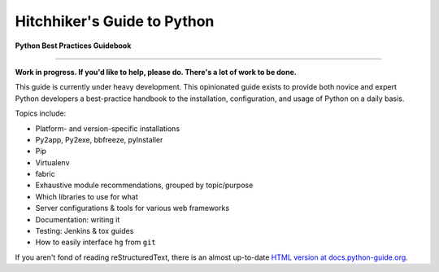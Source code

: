 Hitchhiker's Guide to Python
============================

.. image:: https://badges.gitter.im/hepingtao/python-guide.svg
   :alt: Join the chat at https://gitter.im/hepingtao/python-guide
   :target: https://gitter.im/hepingtao/python-guide?utm_source=badge&utm_medium=badge&utm_campaign=pr-badge&utm_content=badge

**Python Best Practices Guidebook**

-----------

**Work in progress. If you'd like to help, please do. There's a lot of work to
be done.**

This guide is currently under heavy development. This opinionated guide
exists to provide both novice and expert Python developers a best-practice
handbook to the installation, configuration, and usage of Python on a daily
basis.


Topics include:

- Platform- and version-specific installations
- Py2app, Py2exe, bbfreeze, pyInstaller
- Pip
- Virtualenv
- fabric
- Exhaustive module recommendations, grouped by topic/purpose
- Which libraries to use for what
- Server configurations & tools for various web frameworks
- Documentation: writing it
- Testing: Jenkins & tox guides
- How to easily interface ``hg`` from ``git``

If you aren't fond of reading reStructuredText, there is an
almost up-to-date `HTML version at docs.python-guide.org
<http://docs.python-guide.org>`_.
